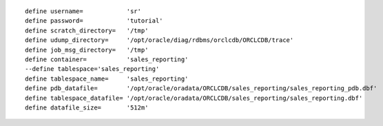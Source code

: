 ::

    define username=            'sr'
    define password=            'tutorial'
    define scratch_directory=   '/tmp'
    define udump_directory=     '/opt/oracle/diag/rdbms/orclcdb/ORCLCDB/trace'
    define job_msg_directory=   '/tmp'
    define container=           'sales_reporting'
    --define tablespace='sales_reporting'
    define tablespace_name=     'sales_reporting'
    define pdb_datafile=        '/opt/oracle/oradata/ORCLCDB/sales_reporting/sales_reporting_pdb.dbf' 
    define tablespace_datafile= '/opt/oracle/oradata/ORCLCDB/sales_reporting/sales_reporting.dbf' 
    define datafile_size=       '512m'

